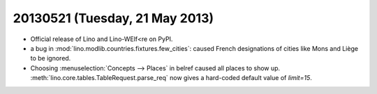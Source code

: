 ===============================
20130521 (Tuesday, 21 May 2013)
===============================

- Official release of Lino and Lino-WElf<re on PyPI.

- a bug in :mod:`lino.modlib.countries.fixtures.few_cities`:
  caused French designations of cities like Mons and Liège 
  to be ignored.

- Choosing :menuselection:`Concepts --> Places` in belref 
  caused all places to show up.
  :meth:`lino.core.tables.TableRequest.parse_req` now gives a 
  hard-coded default value of `limit=15`.
